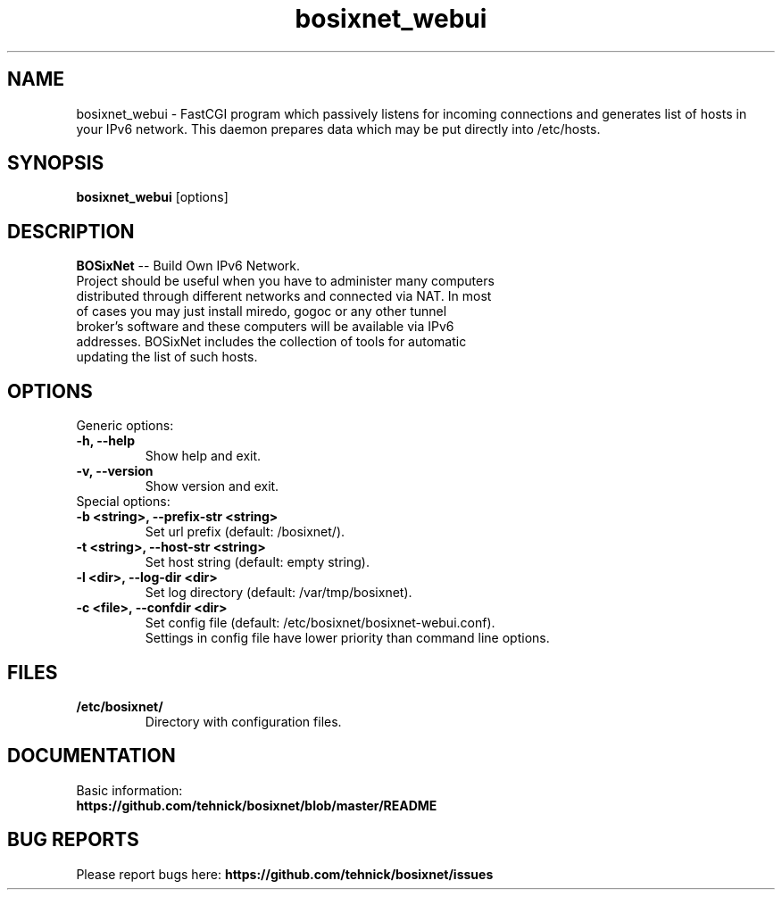 .TH "bosixnet_webui" 1 "19 Oct 2016"
.SH "NAME"
bosixnet_webui \- FastCGI program which passively listens for incoming connections and generates list of hosts in your IPv6 network. This daemon prepares data which may be put directly into /etc/hosts.
.SH "SYNOPSIS"
.PP
.B bosixnet_webui
[options]
.SH "DESCRIPTION"
.PP
\fBBOSixNet\fP \-\- Build Own IPv6 Network.
.TP
Project should be useful when you have to administer many computers distributed through different networks and connected via NAT. In most of cases you may just install miredo, gogoc or any other tunnel broker's software and these computers will be available via IPv6 addresses. BOSixNet includes the collection of tools for automatic updating the list of such hosts.
.SH "OPTIONS"
.RB "Generic options:"
.TP
.BR "\-h,  \-\-help"
Show help and exit.
.TP
.BR "\-v,  \-\-version"
Show version and exit.
.TP
.RB "Special options:"
.TP
.BR "\-b <string>,  \-\-prefix-str <string>"
Set url prefix (default: /bosixnet/).
.TP
.BR "\-t <string>,  \-\-host-str <string>"
Set host string (default: empty string).
.TP
.BR "\-l <dir>,  \-\-log-dir <dir>"
Set log directory (default: /var/tmp/bosixnet).
.TP
.BR "\-c <file>,  \-\-confdir <dir>"
Set config file (default: /etc/bosixnet/bosixnet-webui.conf).
.br
Settings in config file have lower priority than command line options.
.SH "FILES"
.TP
.B "/etc/bosixnet/"
Directory with configuration files.
.SH "DOCUMENTATION"
.TP
Basic information: \fBhttps://github.com/tehnick/bosixnet/blob/master/README\fR
.SH "BUG REPORTS"
Please report bugs here:
\fBhttps://github.com/tehnick/bosixnet/issues\fR
